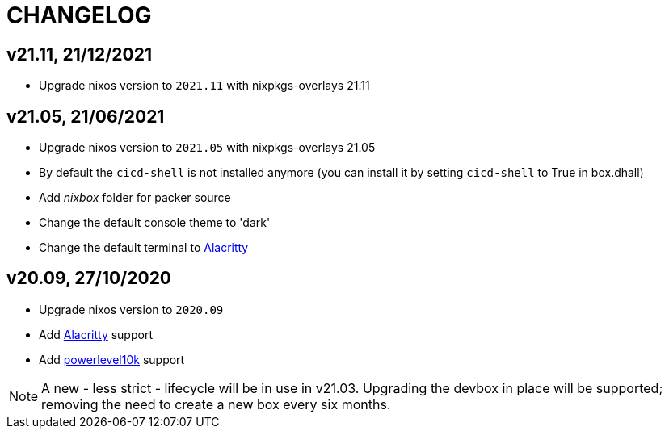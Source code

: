 # CHANGELOG

## v21.11, 21/12/2021

- Upgrade nixos version to `2021.11` with nixpkgs-overlays 21.11

## v21.05, 21/06/2021

- Upgrade nixos version to `2021.05` with nixpkgs-overlays 21.05
- By default the `cicd-shell` is not installed anymore (you can install it by setting `cicd-shell` to True in box.dhall)
- Add _nixbox_ folder for packer source
- Change the default console theme to 'dark'
- Change the default terminal to https://github.com/alacritty/alacritty[Alacritty,role=external]

## v20.09, 27/10/2020

- Upgrade nixos version to `2020.09`
- Add https://github.com/alacritty/alacritty[Alacritty,role=external] support
- Add https://github.com/romkatv/powerlevel10k[powerlevel10k,role=external] support

[NOTE]
====
A new - less strict - lifecycle will be in use in v21.03.
Upgrading the devbox in place will be supported; removing the need to create a new box every six months.
====
